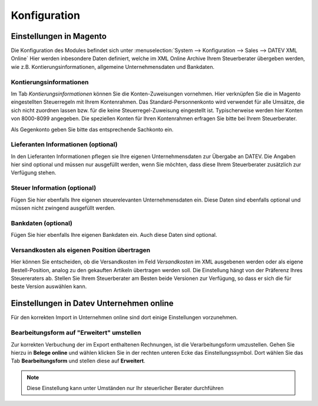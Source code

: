 .. _configuration:

Konfiguration
=============

Einstellungen in Magento
--------------------------------

Die Konfiguration des Modules befindet sich unter :menuselection:`System --> Konfiguration --> Sales --> DATEV XML Online` 
Hier werden inbesondere Daten definiert, welche im XML Online Archive Ihrem Steuerberater übergeben werden, wie z.B. Kontierungsinformationen, allgemeine Unternehmensdaten und Bankdaten.

Kontierungsinformationen
~~~~~~~~~~~~~~~~~~~~~~~~~~~~~~~~~~~~~~~~~~~~~~~~~~

Im Tab *Kontierungsinformationen* können Sie die Konten-Zuweisungen vornehmen. Hier verknüpfen Sie die in Magento eingestellten Steuerregeln mit Ihrem Kontenrahmen.
Das Standard-Personnenkonto wird verwendet für alle Umsätze, die sich nicht zuordnen lassen bzw. für die keine Steuerregel-Zuweisung eingestellt ist.
Typischerweise werden hier Konten von 8000-8099 angegeben. Die speziellen Konten für Ihren Kontenrahmen erfragen Sie bitte bei Ihrem Steuerberater.

Als Gegenkonto geben Sie bitte das entsprechende Sachkonto ein.

Lieferanten Informationen (optional)
~~~~~~~~~~~~~~~~~~~~~~~~~~~~~~~~~~~~~~~~~~~~~~~~~~

In den Lieferanten Informationen pflegen sie Ihre eigenen Unternehmensdaten zur Übergabe an DATEV. Die Angaben hier sind optional und müssen nur ausgefüllt werden, wenn Sie möchten, dass diese Ihrem Steuerberater zusätzlich zur Verfügung stehen.
 
Steuer Information (optional)
~~~~~~~~~~~~~~~~~~~~~~~~~~~~~~~~~~~~~~~~~~~~~~~~~~

Fügen Sie hier ebenfalls Ihre eigenen steuerelevanten Unternehmensdaten ein. Diese Daten sind ebenfalls optional und müssen nicht zwingend ausgefüllt werden.

Bankdaten (optional)
~~~~~~~~~~~~~~~~~~~~~~~~~~~~~~~~~~~~~~~~~~~~~~~~~~

Fügen Sie hier ebenfalls Ihre eigenen Bankdaten ein. Auch diese Daten sind optional.

Versandkosten als eigenen Position übertragen
~~~~~~~~~~~~~~~~~~~~~~~~~~~~~~~~~~~~~~~~~~~~~~~~~~~~~~~~

Hier können Sie entscheiden, ob die Versandkosten im Feld *Versandkosten* im XML ausgebenen werden oder als eigene Bestell-Position, analog zu den gekauften Artikeln übertragen werden soll. Die Einstellung hängt von der Präferenz Ihres Steuereraters ab. Stellen Sie Ihrem Steuerberater am Besten beide Versionen zur Verfügung, so dass er sich die für beste Version auswählen kann.

Einstellungen in Datev Unternehmen online
------------------------------------------

Für den korrekten Import in Unternehmen online sind dort einige Einstellungen vorzunehmen. 

Bearbeitungsform auf "Erweitert" umstellen
~~~~~~~~~~~~~~~~~~~~~~~~~~~~~~~~~~~~~~~~~~~~~~~~~~~~~~~

Zur korrekten Verbuchung der im Export enthaltenen Rechnungen, ist die Verarbeitungsform umzustellen. Gehen Sie hierzu in **Belege online** und wählen klicken Sie in der rechten unteren Ecke das Einstellungssymbol. Dort wählen Sie das Tab **Bearbeitungsform** und stellen diese auf **Erweitert**.

.. image:: /images/m2-datevxmlonline-uo-bearbeitungsform-pfad.png

.. image:: /images/m2-datevxmlonline-uo-bearbeitungsform.png

.. note:: Diese Einstellung kann unter Umständen nur Ihr steuerlicher Berater durchführen
